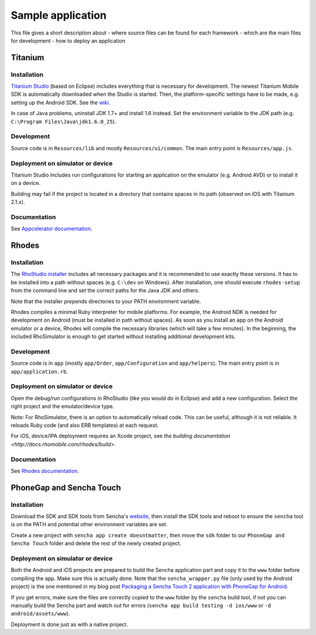 Sample application
==================

This file gives a short description about
- where source files can be found for each framework
- which are the main files for development
- how to deploy an application

Titanium
--------

Installation
~~~~~~~~~~~~

`Titanium Studio <http://preview.appcelerator.com/studio/>`_ (based on Eclipse) includes everything that is necessary for development. The newest Titanium Mobile SDK is automatically downloaded when the Studio is started. Then, the platform-specific settings have to be made, e.g. setting up the Android SDK. See the `wiki <https://wiki.appcelerator.org/display/tis/Getting+Started+with+Titanium+Studio#GettingStartedwithTitaniumStudio-InstallingTitanium>`_.

In case of Java problems, uninstall JDK 1.7+ and install 1.6 instead. Set the environment variable to the JDK path (e.g. ``C:\Program Files\Java\jdk1.6.0_25``).

Development
~~~~~~~~~~~

Source code is in ``Resources/lib`` and mostly ``Resources/ui/common``. The main entry point is ``Resources/app.js``.

Deployment on simulator or device
~~~~~~~~~~~~~~~~~~~~~~~~~~~~~~~~~

Titanium Studio includes run configurations for starting an application on the emulator (e.g. Android AVD) or to install it on a device.

Building may fail if the project is located in a directory that contains spaces in its path (observed on iOS with Titanium 2.1.x).

Documentation
~~~~~~~~~~~~~

See `Appcelerator documentation <http://docs.appcelerator.com/>`_.

Rhodes
------

Installation
~~~~~~~~~~~~

The `RhoStudio installer <http://www.rhomobile.com/products/rhostudio/>`_ includes all necessary packages and it is recommended to use exactly these versions. It has to be installed into a path without spaces (e.g. ``C:\dev`` on Windows). After installation, one should execute ``rhodes-setup`` from the command line and set the correct paths for the Java JDK and others.

Note that the installer *pre*\ pends directories to your PATH environment variable.

Rhodes compiles a minimal Ruby interpreter for mobile platforms. For example, the Android NDK is needed for development on Android (must be installed in path without spaces). As soon as you install an app on the Android emulator or a device, Rhodes will compile the necessary libraries (which will take a few minutes). In the beginning, the included RhoSimulator is enough to get started without installing additional development kits.

Development
~~~~~~~~~~~

Source code is in ``app`` (mostly ``app/Order``, ``app/Configuration`` and ``app/helpers``). The main entry point is in ``app/application.rb``.

Deployment on simulator or device
~~~~~~~~~~~~~~~~~~~~~~~~~~~~~~~~~

Open the debug/run configurations in RhoStudio (like you would do in Eclipse) and add a new configuration. Select the right project and the emulator/device type.

Note: For RhoSimulator, there is an option to automatically reload code. This can be useful, although it is not reliable. It reloads Ruby code (and also ERB templates) at each request.

For iOS, device/IPA deployment requires an Xcode project, see `the building documentation <http://docs.rhomobile.com/rhodes/build>`.

Documentation
~~~~~~~~~~~~~

See `Rhodes documentation <http://docs.rhomobile.com/>`_.

PhoneGap and Sencha Touch
-------------------------

Installation
~~~~~~~~~~~~

Download the SDK and SDK tools from Sencha's `website <http://www.sencha.com/>`_, then install the SDK tools and reboot to ensure the ``sencha`` tool is on the PATH and potential other environment variables are set.

Create a new project with ``sencha app create doesntmatter``, then move the ``sdk`` folder to our ``PhoneGap and Sencha Touch`` folder and delete the rest of the newly created project.

Deployment on simulator or device
~~~~~~~~~~~~~~~~~~~~~~~~~~~~~~~~~

Both the Android and iOS projects are prepared to build the Sencha application part and copy it to the ``www`` folder before compiling the app. Make sure this is actually done. Note that the ``sencha_wrapper.py`` file (only used by the Android project) is the one mentioned in my blog post `Packaging a Sencha Touch 2 application with PhoneGap for Android <http://andidog.de/blog/2012/06/packaging-a-sencha-touch-2-application-with-phonegap-for-android/>`_.

If you get errors, make sure the files are correctly copied to the ``www`` folder by the ``sencha`` build tool, if not you can manually build the Sencha part and watch out for errors (``sencha app build testing -d ios/www`` or ``-d android/assets/www``).

Deployment is done just as with a native project.